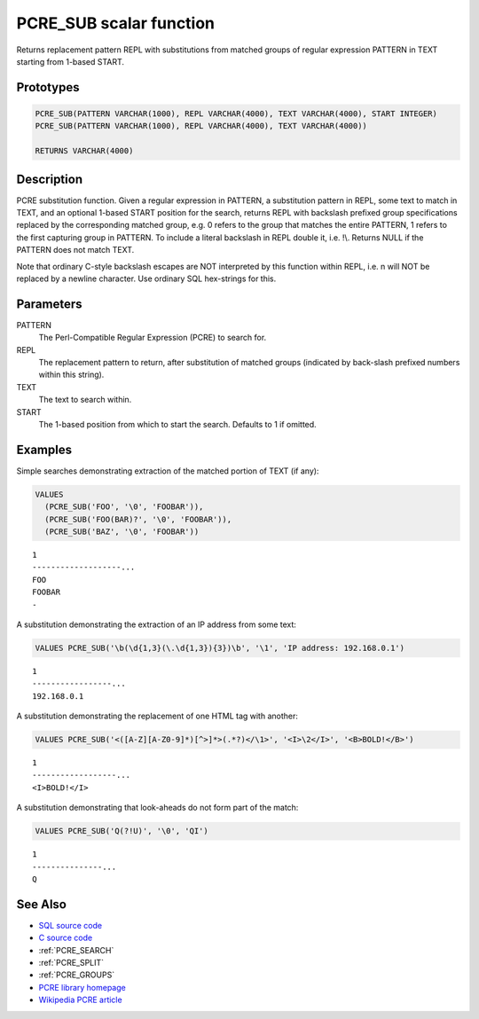 .. _PCRE_SUB:

========================
PCRE_SUB scalar function
========================

Returns replacement pattern REPL with substitutions from matched groups of regular expression PATTERN in TEXT starting from 1-based START.

Prototypes
==========

.. code-block:: sql

    PCRE_SUB(PATTERN VARCHAR(1000), REPL VARCHAR(4000), TEXT VARCHAR(4000), START INTEGER)
    PCRE_SUB(PATTERN VARCHAR(1000), REPL VARCHAR(4000), TEXT VARCHAR(4000))

    RETURNS VARCHAR(4000)


Description
===========

PCRE substitution function. Given a regular expression in PATTERN, a substitution pattern in REPL, some text to match in TEXT, and an optional 1-based START position for the search, returns REPL with backslash prefixed group specifications replaced by the corresponding matched group, e.g. \0 refers to the group that matches the entire PATTERN, \1 refers to the first capturing group in PATTERN. To include a literal backslash in REPL double it, i.e. !\\. Returns NULL if the PATTERN does not match TEXT.

Note that ordinary C-style backslash escapes are NOT interpreted by this function within REPL, i.e. \n will NOT be replaced by a newline character. Use ordinary SQL hex-strings for this.

Parameters
==========

PATTERN
    The Perl-Compatible Regular Expression (PCRE) to search for.
REPL
    The replacement pattern to return, after substitution of matched groups (indicated by back-slash prefixed numbers within this string).
TEXT
    The text to search within.
START
    The 1-based position from which to start the search. Defaults to 1 if omitted.

Examples
========

Simple searches demonstrating extraction of the matched portion of TEXT (if any):

.. code-block:: sql

    VALUES
      (PCRE_SUB('FOO', '\0', 'FOOBAR')),
      (PCRE_SUB('FOO(BAR)?', '\0', 'FOOBAR')),
      (PCRE_SUB('BAZ', '\0', 'FOOBAR'))


::

    1
    -------------------...
    FOO
    FOOBAR
    -


A substitution demonstrating the extraction of an IP address from some text:

.. code-block:: sql

    VALUES PCRE_SUB('\b(\d{1,3}(\.\d{1,3}){3})\b', '\1', 'IP address: 192.168.0.1')


::

    1
    -----------------...
    192.168.0.1


A substitution demonstrating the replacement of one HTML tag with another:

.. code-block:: sql

    VALUES PCRE_SUB('<([A-Z][A-Z0-9]*)[^>]*>(.*?)</\1>', '<I>\2</I>', '<B>BOLD!</B>')


::

    1
    ------------------...
    <I>BOLD!</I>


A substitution demonstrating that look-aheads do not form part of the match:

.. code-block:: sql

    VALUES PCRE_SUB('Q(?!U)', '\0', 'QI')


::

    1
    ---------------...
    Q


See Also
========

* `SQL source code`_
* `C source code`_
* :ref:`PCRE_SEARCH`
* :ref:`PCRE_SPLIT`
* :ref:`PCRE_GROUPS`
* `PCRE library homepage`_
* `Wikipedia PCRE article`_

.. _C source code: https://github.com/waveform80/db2utils/blob/master/pcre/pcre_udfs.c#L280
.. _SQL source code: https://github.com/waveform80/db2utils/blob/master/pcre.sql#L111
.. _PCRE library homepage: http://www.pcre.org/
.. _Wikipedia PCRE article: http://en.wikipedia.org/wiki/PCRE

